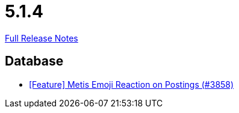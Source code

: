 // SPDX-FileCopyrightText: 2023 Artemis Changelog Contributors
//
// SPDX-License-Identifier: CC-BY-SA-4.0

= 5.1.4

link:https://github.com/ls1intum/Artemis/releases/tag/5.1.4[Full Release Notes]

== Database

* link:https://www.github.com/ls1intum/Artemis/commit/4a471541b1ee5a4330e0394cec5695d3a065c3f1[[Feature\] Metis Emoji Reaction on Postings (#3858)]


